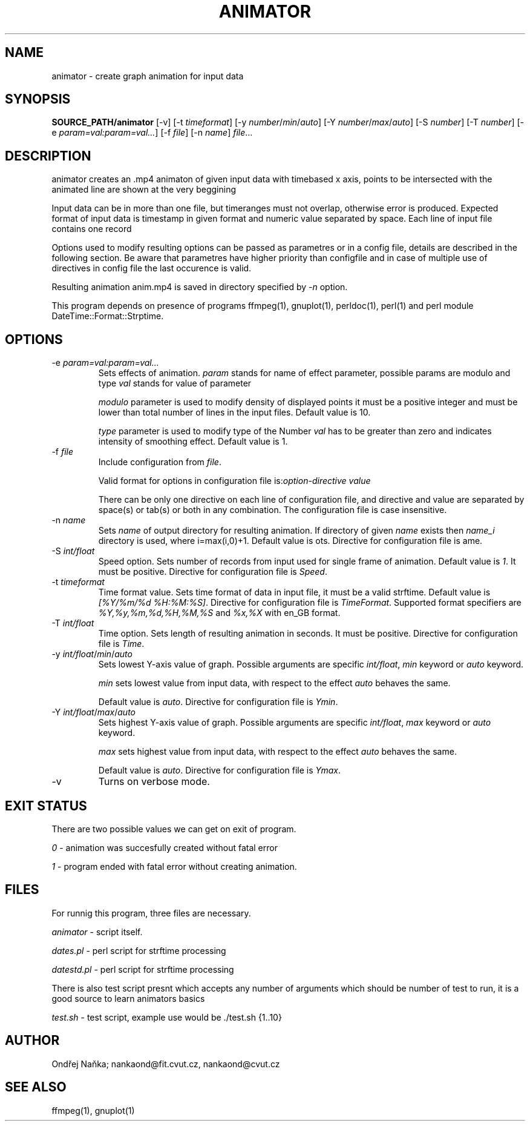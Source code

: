 .TH ANIMATOR 1 "2 April 2017" "animator" "Manual page for animator"
.SH NAME
animator \- create graph animation for input data
.SH SYNOPSIS
.B SOURCE_PATH/animator
[-v]
[-t \fItimeformat\fR]
[-y \fInumber\fR/\fImin\fR/\fIauto\fR]
[-Y \fInumber\fR/\fImax\fR/\fIauto\fR]
[-S \fInumber\fR]
[-T \fInumber\fR]
[-e \fIparam=val:param=val...\fR]
[-f \fIfile\fR]
[-n \fIname\fR]
.IR file ...
.SH DESCRIPTION
animator creates an .mp4 animaton of given input data with timebased x axis, points to be intersected with the animated line are shown at the very beggining

Input data can be in more than one file,  but timeranges must not overlap, otherwise error is produced.
Expected format of input data is timestamp in given format and numeric value separated by space.
Each line of input file contains one record

Options used to modify resulting options can be passed as parametres or in a config file, details are described in the following section. Be aware that parametres have higher priority than configfile and in case of multiple use of directives in config file the last occurence is valid.

Resulting animation anim.mp4 is saved in directory specified by \fI-n\fR option.

This program depends on presence of programs ffmpeg(1), gnuplot(1), perldoc(1), perl(1) and perl module DateTime::Format::Strptime.
.SH OPTIONS
.TP
-e \fIparam=val:param=val...\fR
Sets effects of animation. \fIparam\fR stands for name of effect parameter, possible params are modulo and type
\fIval\fR stands for value of parameter

\fImodulo\fR parameter is used to modify density of displayed points it must be a positive integer and must be lower than total number of lines in the input files. Default value is 10.

\fItype\fR parameter is used to modify type of the 
Number \fIval\fR has to be greater than zero and indicates intensity of smoothing effect. Default value is 1.
.TP

-f \fIfile\fR
Include configuration from \fIfile\fR.

Valid format for options in configuration file is:\fIoption-directive\fR \fIvalue\fR 

There can be only one directive on each line of configuration file, and directive and value are separated by space(s) or tab(s) or both in any combination.
The configuration file is case insensitive.
.TP
-n \fIname\fR
Sets \fIname\fR of output directory for resulting animation. If directory of given \fIname\fR exists then \fIname_i\fR directory is used, where i=max(i,0)+1.
Default value is \fdots\fR. Directive for configuration file is \fName\fR.
.TP
-S \fIint/float\fR
Speed option. Sets number of records from input used for single frame of animation. Default value is \fI1\fR. It must be positive.
Directive for configuration file is \fISpeed\fR. 
.TP
-t \fItimeformat\fR
Time format value. Sets time format of data in input file, it must be a valid strftime. 
Default value is \fI[%Y/%m/%d %H:%M:%S]\fR. Directive for configuration file is \fITimeFormat\fR.
Supported format specifiers are \fI%Y,%y,%m,%d,%H,%M,%S\fR and \fI%x,%X\fR with en_GB format.
.TP
-T \fIint/float\fR
Time option. Sets length of resulting animation in seconds. It must be positive. Directive for configuration file is \fITime\fR. 
.TP
-y \fIint/float\fR/\fImin\fR/\fIauto\fR
Sets lowest Y-axis value of graph. Possible arguments are specific \fIint/float\fR, \fImin\fR keyword or \fIauto\fR keyword.

\fImin\fR sets lowest value from input data, with respect to the effect \fIauto\fR behaves the same.

Default value is \fIauto\fR. Directive for configuration file is \fIYmin\fR.
.TP
-Y \fIint/float\fR/\fImax\fR/\fIauto\fR
Sets highest Y-axis value of graph. Possible arguments are specific \fIint/float\fR, \fImax\fR keyword or \fIauto\fR keyword.

\fImax\fR sets highest value from input data, with respect to the effect \fIauto\fR behaves the same.

Default value is \fIauto\fR. Directive for configuration file is \fIYmax\fR.
.TP
-v
Turns on verbose mode.

.SH EXIT STATUS
There are two possible values we can get on exit of program.

\fI0\fR - animation was succesfully created without fatal error

\fI1\fR - program ended with fatal error without creating animation.
.SH FILES
For runnig this program, three files are necessary.

\fIanimator\fR - script itself.

\fIdates.pl\fR - perl script for strftime processing

\fIdatestd.pl\fR - perl script for strftime processing

There is also test script presnt which accepts any number of arguments which should be number of test to run, it is a good source to learn animators basics

\fItest.sh\fR - test script, example use would be ./test.sh {1..10}



.SH AUTHOR
Ondřej Naňka; nankaond@fit.cvut.cz, nankaond@cvut.cz
.SH SEE ALSO
ffmpeg(1), gnuplot(1)
